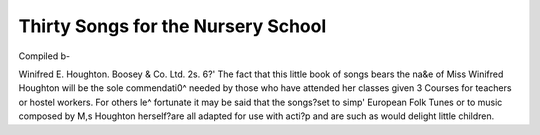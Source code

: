 Thirty Songs for the Nursery School
====================================

Compiled b-

Winifred E. Houghton. Boosey & Co. Ltd. 2s. 6?'
The fact that this little book of songs bears the na&e
of Miss Winifred Houghton will be the sole commendati0^
needed by those who have attended her classes given 3
Courses for teachers or hostel workers. For others le^
fortunate it may be said that the songs?set to simp'
European Folk Tunes or to music composed by M,s
Houghton herself?are all adapted for use with acti?p
and are such as would delight little children.
